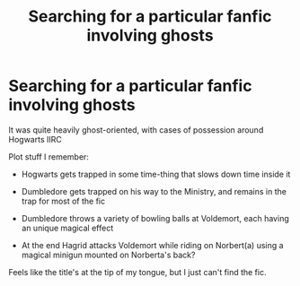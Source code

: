 #+TITLE: Searching for a particular fanfic involving ghosts

* Searching for a particular fanfic involving ghosts
:PROPERTIES:
:Author: throwaway9834834899
:Score: 1
:DateUnix: 1602696998.0
:DateShort: 2020-Oct-14
:FlairText: What's That Fic?
:END:
It was quite heavily ghost-oriented, with cases of possession around Hogwarts IIRC

Plot stuff I remember:

- Hogwarts gets trapped in some time-thing that slows down time inside it

- Dumbledore gets trapped on his way to the Ministry, and remains in the trap for most of the fic

- Dumbledore throws a variety of bowling balls at Voldemort, each having an unique magical effect

- At the end Hagrid attacks Voldemort while riding on Norbert(a) using a magical minigun mounted on Norberta's back?

Feels like the title's at the tip of my tongue, but I just can't find the fic.

